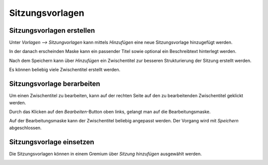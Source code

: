 Sitzungsvorlagen
================

Sitzungsvorlagen erstellen
--------------------------
Unter *Vorlagen --> Sitzungvorlagen* kann mittels *Hinzufügen* eine neue
Sitzungsvorlage hinzugefügt werden.

|img-sitzungsvorlage-1|

In der danach erscheinden Maske kann ein passender Titel sowie optional ein
Beschreibtext hinterlegt werden.

|img-sitzungsvorlage-2|

Nach dem Speichern kann über *Hinzufügen* ein Zwischentitel zur besseren
Strukturierung der Sitzung erstellt werden.

|img-sitzungsvorlage-3|

Es können beliebig viele Zwischentitel erstellt werden.

|img-sitzungsvorlage-4|

Sitzungsvorlage berarbeiten
---------------------------
Um einen Zwischentitel zu bearbeiten, kann auf der rechten Seite auf den zu
bearbeitenden Zwischentitel geklickt werden.

|img-sitzungsvorlage-6|

Durch das Klicken auf den *Bearbeiten*-Button oben links, gelangt man auf
die Bearbeitungsmaske.

|img-sitzungsvorlage-7|

Auf der Bearbeitungsmaske kann der Zwischentitel beliebig angepasst werden. Der
Vorgang wird mit *Speichern* abgeschlossen.

|img-sitzungsvorlage-8|

Sitzungsvorlage einsetzen
-------------------------
Die Sitzungsvorlagen können in einem Gremium über *Sitzung hinzufügen*
ausgewählt werden.

|img-sitzungsvorlage-5|

.. |img-sitzungsvorlage-1| image:: ../img/media/img-sitzungsvorlage-1.png
.. |img-sitzungsvorlage-2| image:: ../img/media/img-sitzungsvorlage-2.png
.. |img-sitzungsvorlage-3| image:: ../img/media/img-sitzungsvorlage-3.png
.. |img-sitzungsvorlage-4| image:: ../img/media/img-sitzungsvorlage-4.png
.. |img-sitzungsvorlage-5| image:: ../img/media/img-sitzungsvorlage-5.png
.. |img-sitzungsvorlage-6| image:: ../img/media/img-sitzungsvorlage-6.png
.. |img-sitzungsvorlage-7| image:: ../img/media/img-sitzungsvorlage-7.png
.. |img-sitzungsvorlage-8| image:: ../img/media/img-sitzungsvorlage-8.png
